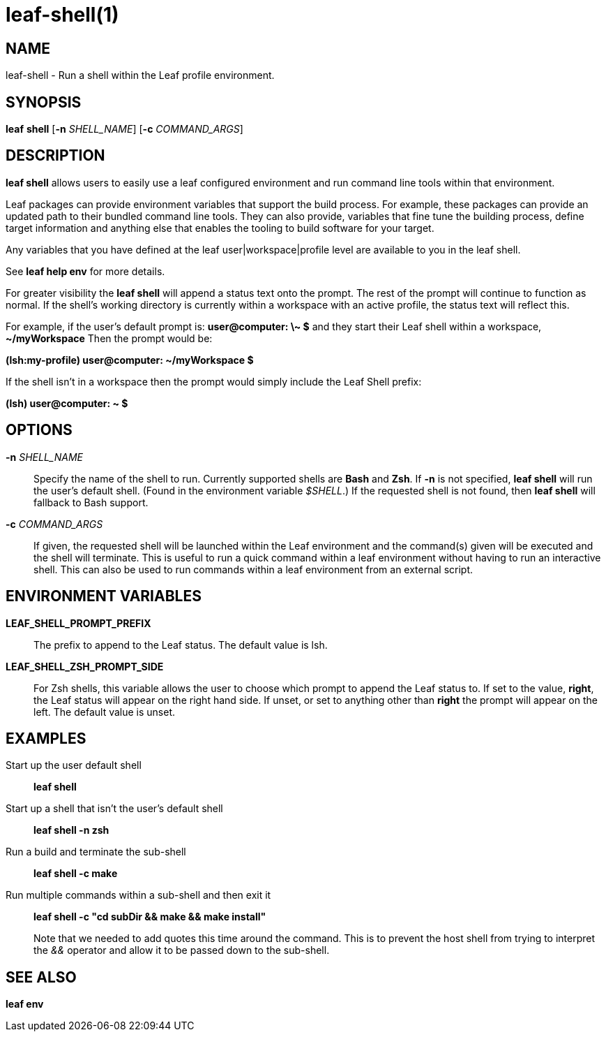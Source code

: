 = leaf-shell(1)

== NAME

leaf-shell - Run a shell within the Leaf profile environment.

== SYNOPSIS

*leaf* *shell* [*-n* _SHELL_NAME_] [*-c* _COMMAND_ARGS_]

== DESCRIPTION

*leaf shell* allows users to easily use a leaf configured environment and run command line tools
within that environment.

Leaf packages can provide environment variables that support the build process.  For example,
these packages can provide an updated path to their bundled command line tools.  They can also
provide, variables that fine tune the building process, define target information and anything else
that enables the tooling to build software for your target.

Any variables that you have defined at the leaf user|workspace|profile level are available to you in
the leaf shell.

See *leaf help env* for more details.

For greater visibility the *leaf shell* will append a status text onto the prompt.  The rest of the
prompt will continue to function as normal.  If the shell's working directory is currently within a
workspace with an active profile, the status text will reflect this.

For example, if the user's default prompt is: *user@computer: \~ $* and they start their Leaf shell
within a workspace, *~/myWorkspace* Then the prompt would be:

*(lsh:my-profile) user@computer: ~/myWorkspace $*

If the shell isn't in a workspace then the prompt would simply include the Leaf Shell prefix:

*(lsh) user@computer: ~ $*

== OPTIONS

*-n* _SHELL_NAME_::

Specify the name of the shell to run.  Currently supported shells are *Bash* and *Zsh*.  If *-n* is
not specified, *leaf shell* will run the user's default shell.  (Found in the environment variable
_$SHELL_.)  If the requested shell is not found, then *leaf shell* will fallback to Bash support.

*-c* _COMMAND_ARGS_::

If given, the requested shell will be launched within the Leaf environment and the command(s) given
will be executed and the shell will terminate.  This is useful to run a quick command within a
leaf environment without having to run an interactive shell.  This can also be used to run commands
within a leaf environment from an external script.

== ENVIRONMENT VARIABLES

*LEAF_SHELL_PROMPT_PREFIX*::

The prefix to append to the Leaf status.  The default value is lsh.

*LEAF_SHELL_ZSH_PROMPT_SIDE*::

For Zsh shells, this variable allows the user to choose which prompt to append the Leaf status to.
If set to the value, *right*, the Leaf status will appear on the right hand side.  If unset, or
set to anything other than *right* the prompt will appear on the left.  The default value is unset.

== EXAMPLES

Start up the user default shell::

*leaf shell*

Start up a shell that isn't the user's default shell::

*leaf shell -n zsh*

Run a build and terminate the sub-shell::

*leaf shell -c make*

Run multiple commands within a sub-shell and then exit it::

*leaf shell -c "cd subDir && make && make install"*
+
Note that we needed to add quotes this time around the command.  This is to prevent the host shell
from trying to interpret the _&&_ operator and allow it to be passed down to the sub-shell.

== SEE ALSO

*leaf env*
